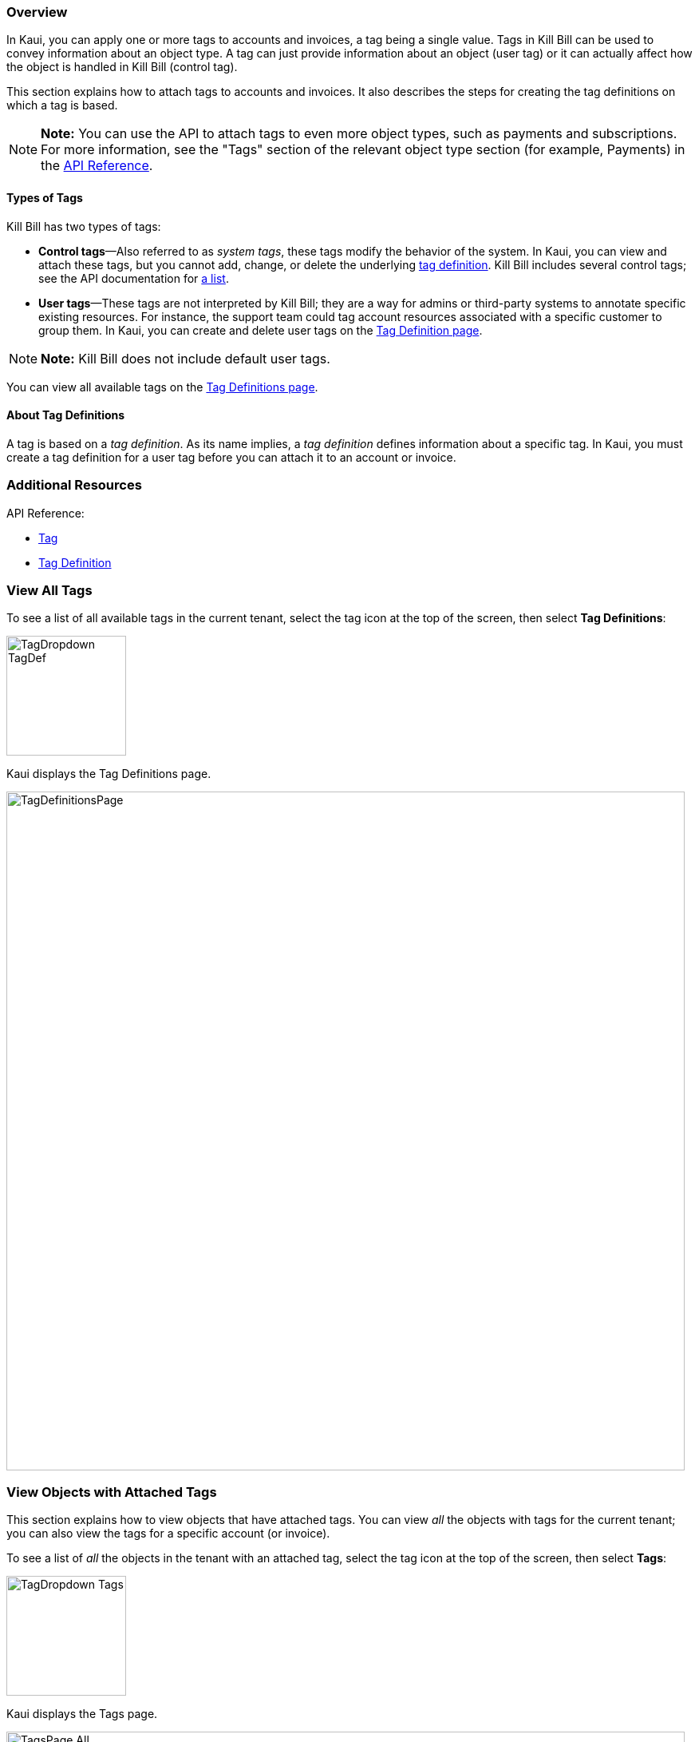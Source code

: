 === Overview

In Kaui, you can apply one or more tags to accounts and invoices, a tag being a single value. Tags in Kill Bill can be used to convey information about an object type. A tag can just provide information about an object (user tag) or it can actually affect how the object is handled in Kill Bill (control tag).

This section explains how to attach tags to accounts and invoices. It also describes the steps for creating the tag definitions on which a tag is based.

[NOTE]
*Note:* You can use the API to attach tags to even more object types, such as payments and subscriptions. For more information, see the "Tags" section of the relevant object type section (for example, Payments) in the https://killbill.github.io/slate/[API Reference].

==== Types of Tags

Kill Bill has two types of tags:

* *Control tags*&#8212;Also referred to as _system tags_, these tags modify the behavior of the system. In Kaui, you can view and attach these tags, but you cannot add, change, or delete the underlying <<Add Tag Definition, tag definition>>. Kill Bill includes several control tags; see the API documentation for https://killbill.github.io/slate/#tag[a list].

* *User tags*&#8212;These tags are not interpreted by Kill Bill; they are a way for admins or third-party systems to annotate specific existing resources. For instance, the support team could tag account resources associated with a specific customer to group them. In Kaui, you can create and delete user tags on the <<Add Tag Definition, Tag Definition page>>.

[NOTE]
*Note:* Kill Bill does not include default user tags.

You can view all available tags on the <<View All Tags, Tag Definitions page>>.

==== About Tag Definitions

A tag is based on a _tag definition_. As its name implies, a _tag definition_ defines information about a specific tag. In Kaui, you must create a tag definition for a user tag before you can attach it to an account or invoice.

=== Additional Resources

API Reference:

* https://killbill.github.io/slate/#tag[Tag]
* https://killbill.github.io/slate/#tag-definition[Tag Definition]

=== View All Tags

To see a list of all available tags in the current tenant, select the tag icon at the top of the screen, then select *Tag Definitions*:

image::../assets/img/kaui/TagDropdown-TagDef.png[width=150,align="center"]

Kaui displays the Tag Definitions page.

image::../assets/img/kaui/TagDefinitionsPage.png[width=850,align="center"]

=== View Objects with Attached Tags

This section explains how to view objects that have attached tags. You can view _all_ the objects with tags for the current tenant; you can also view the tags for a specific account (or invoice).

To see a list of _all_ the objects in the tenant with an attached tag, select the tag icon at the top of the screen, then select *Tags*:

image::../assets/img/kaui/TagDropdown-Tags.png[width=150,align="center"]

Kaui displays the Tags page.

image::../assets/img/kaui/TagsPage-All.png[width=850,align="center"]

[TIP]
*Tip:* On the Tags page, you can open the object (account, invoice, etc.) by clicking the link in the Object ID column.

To see any tags assigned to a specific account (or invoice):

. Open the account on the Account page.
. Click *Tags* on the sub-menu.

Kaui opens the Tags page and displays only the tags assigned to that account (or its related invoices and subscriptions).

image::../assets/img/kaui/TagsPage.png[width=850,align="center"]

=== Add a Tag Definition

To create a new tag definition:

. Open the Tag Definitions page as explain in "<<View All Tags>>".
+
image::../assets/img/kaui/TagDefinitionsPage.png[width=850,align="center"]
+
. Next to *Tag Definitions*, click the plus sign ( image:i_PlusGreen.png[] ).
+
Kaui displays the Add New Tag Definition screen:
+
image::../assets/img/kaui/AddTagDefinition.png[width=350,align="center"]
+
. Fill in the fields:

* *Object type*—The type of object that the tag can be attached to (for example, accounts). To allow this tag to be applied to other object types, click the plus sign icon ( image:i_PlusGreen.png[] ) next to *Object type*.
* *Name*—The name of the tag.
* *Description*—Text that describes how the tag is used. Kaui will show this text on the Tag Definitions page.
+
. Click the *Save* button. Kaui displays the new tag definition on the Tag Definitions page.
+
image::../assets/img/kaui/TagDefinition-AfterCreate.png[width=850,align="center"]

=== Delete a Tag Definition

[WARNING]
*Warning:* Kaui does not ask you to confirm your deletion; use this feature with caution.

In Kaui, you can delete a tag definition from the current tenant only if the related tag hasn't been attached to an object. If you try to delete such a tag definition, Kaui will prevent you.

To delete a tag definition:

. Open the Tag Definitions page as explain in "<<View All Tags>>".
+
image::../assets/img/kaui/TagDefinition-AfterCreate.png[width=850,align="center"]
+
. On the tag definition row, click *Destroy*.

=== Attach or Remove a Tag

In Kaui, you can attach tags to accounts, invoices, and subscriptions. Attaching or removing a tag is basically the same whether it's an account, invoice, and subscription. The steps below explain how to attach and remove a tag to an account.

. Open the account on the Accounts page.
. Click the tag icon:
+
image::../assets/img/kaui/Account-ShowTags.png[width=350,align="center"]
+
. To _attach_ a tag, select its checkbox. You can select more than one checkbox to attach multiple tags.
+
To _remove_ a tag, click the box to clear it.
+
. If you're attaching a tag, you can optionally add text in the *Comment* field. Kill Bill stores the Comment text in the tags audit log (accessible via API).
+
. Click the *Update* button.

